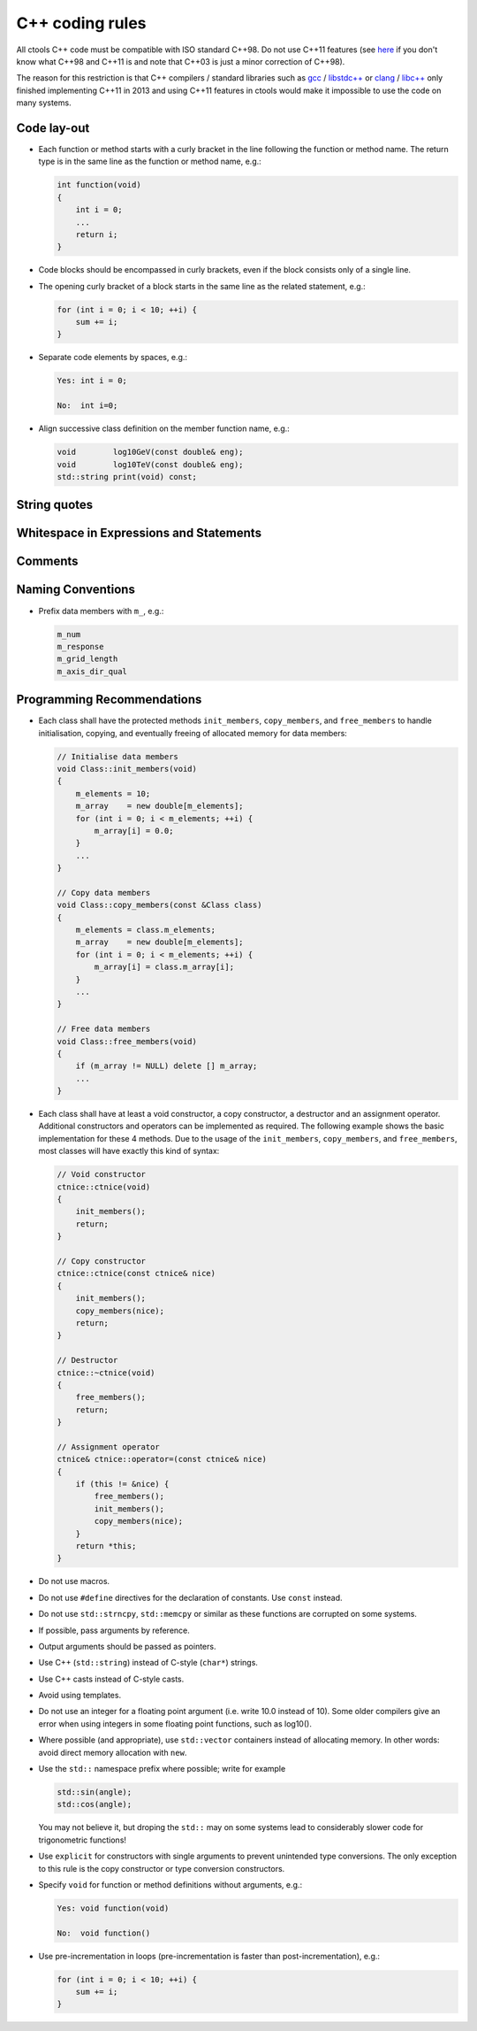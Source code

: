 C++ coding rules
================

All ctools C++ code must be compatible with ISO standard C++98. Do not
use C++11 features (see `here <http://en.wikipedia.org/wiki/C%2B%2B#Standardization>`__
if you don't know what C++98 and C++11 is and note that C++03 is just
a minor correction of C++98).

The reason for this restriction is that C++ compilers / standard libraries
such as `gcc <http://gcc.gnu.org>`_ / `libstdc++ <http://gcc.gnu.org/libstdc++/>`_
or `clang <http://clang.llvm.org>`_ / `libc++ <http://libcxx.llvm.org>`_
only finished implementing C++11 in 2013 and using C++11 features in
ctools would make it impossible to use the code on many systems.


Code lay-out
^^^^^^^^^^^^

- Each function or method starts with a curly bracket in the line following
  the function or method name. The return type is in the same line as the
  function or method name, e.g.:

  .. code-block:: cpp

     int function(void)
     {
         int i = 0;
         ...
         return i;
     }

- Code blocks should be encompassed in curly brackets, even if the block
  consists only of a single line.

- The opening curly bracket of a block starts in the same line as the
  related statement, e.g.:

  .. code-block:: cpp

      for (int i = 0; i < 10; ++i) {
          sum += i;
      }

- Separate code elements by spaces, e.g.:

  .. code-block:: cpp

     Yes: int i = 0;

     No:  int i=0;

- Align successive class definition on the member function name, e.g.:

  .. code-block:: cpp

     void        log10GeV(const double& eng);
     void        log10TeV(const double& eng);
     std::string print(void) const;


String quotes
^^^^^^^^^^^^^

Whitespace in Expressions and Statements
^^^^^^^^^^^^^^^^^^^^^^^^^^^^^^^^^^^^^^^^

Comments
^^^^^^^^

Naming Conventions
^^^^^^^^^^^^^^^^^^

- Prefix data members with ``m_``, e.g.:

  .. code-block:: cpp

     m_num
     m_response
     m_grid_length
     m_axis_dir_qual


Programming Recommendations
^^^^^^^^^^^^^^^^^^^^^^^^^^^

- Each class shall have the protected methods ``init_members``,
  ``copy_members``, and ``free_members`` to handle initialisation,
  copying, and eventually freeing of allocated memory for data members:

  .. code-block:: cpp

     // Initialise data members
     void Class::init_members(void)
     {
         m_elements = 10;
         m_array    = new double[m_elements];
         for (int i = 0; i < m_elements; ++i) {
             m_array[i] = 0.0;
         }
         ...
     }

     // Copy data members
     void Class::copy_members(const &Class class)
     {
         m_elements = class.m_elements;
         m_array    = new double[m_elements];
         for (int i = 0; i < m_elements; ++i) {
             m_array[i] = class.m_array[i];
         }
         ...
     }

     // Free data members
     void Class::free_members(void)
     {
         if (m_array != NULL) delete [] m_array;
         ...
     }

- Each class shall have at least a void constructor, a copy constructor,
  a destructor and an assignment operator. Additional constructors and
  operators can be implemented as required. The following example shows
  the basic implementation for these 4 methods. Due to the usage of the
  ``init_members``, ``copy_members``, and ``free_members``, most classes
  will have exactly this kind of syntax:

  .. code-block:: cpp

     // Void constructor
     ctnice::ctnice(void)
     {
         init_members();
         return;
     }

     // Copy constructor
     ctnice::ctnice(const ctnice& nice)
     {
         init_members();
         copy_members(nice);
         return;
     }

     // Destructor
     ctnice::~ctnice(void)
     {
         free_members();
         return;
     }

     // Assignment operator
     ctnice& ctnice::operator=(const ctnice& nice)
     {
         if (this != &nice) {
             free_members();
             init_members();
             copy_members(nice);
         }
         return *this;
     }

- Do not use macros.

- Do not use ``#define`` directives for the declaration of constants. Use
  ``const`` instead.

- Do not use ``std::strncpy``, ``std::memcpy`` or similar as these functions
  are corrupted on some systems.

- If possible, pass arguments by reference.

- Output arguments should be passed as pointers.

- Use C++ (``std::string``) instead of C-style (``char*``) strings.

- Use C++ casts instead of C-style casts.

- Avoid using templates.

- Do not use an integer for a floating point argument (i.e. write 10.0
  instead of 10). Some older compilers give an error when using
  integers in some floating point functions, such as log10().

- Where possible (and appropriate), use ``std::vector`` containers instead
  of allocating memory. In other words: avoid direct memory allocation with
  ``new``.

- Use the ``std::`` namespace prefix where possible; write for example

  .. code-block:: cpp

     std::sin(angle);
     std::cos(angle);

  You may not believe it, but droping the ``std::`` may on some systems
  lead to considerably slower code for trigonometric functions!

- Use ``explicit`` for constructors with single arguments to prevent
  unintended type conversions. The only exception to this rule is the
  copy constructor or type conversion constructors.

- Specify ``void`` for function or method definitions without arguments,
  e.g.:

  .. code-block:: cpp

     Yes: void function(void)

     No:  void function()

- Use pre-incrementation in loops (pre-incrementation is faster than
  post-incrementation), e.g.:

  .. code-block:: cpp

     for (int i = 0; i < 10; ++i) {
         sum += i;
     }
